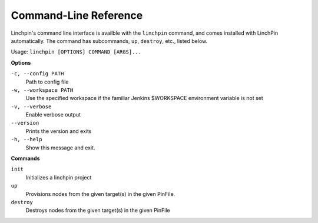 Command-Line Reference
=======================

Linchpin's command line interface is availble with the ``linchpin`` command,
and comes installed with LinchPin automatically. The command has
subcommands, ``up``, ``destroy``, etc., listed below.

Usage: ``linchpin [OPTIONS] COMMAND [ARGS]...``

**Options**

``-c, --config PATH``
    Path to config file
``-w, --workspace PATH``
    Use the specified workspace if the familiar Jenkins
    $WORKSPACE environment variable is not set
``-v, --verbose``
    Enable verbose output
``--version``
    Prints the version and exits
``-h, --help``
    Show this message and exit.

**Commands**

``init``
    Initializes a linchpin project

``up``
    Provisions nodes from the given target(s) in the given PinFile.

``destroy``
    Destroys nodes from the given target(s) in the given PinFile

